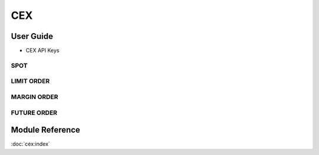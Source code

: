 ===
CEX
===


User Guide
==========
- CEX API Keys

SPOT
----


LIMIT ORDER 
-----------


MARGIN ORDER 
------------


FUTURE ORDER 
------------


Module Reference
================



:doc:`cex:index`